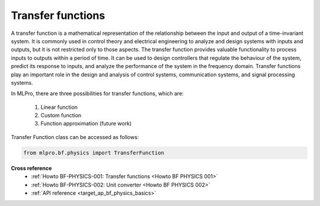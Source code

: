 .. _target_basics_physics_tf:
Transfer functions
==================

A transfer function is a mathematical representation of the relationship between the input and output of a time-invariant system.
It is commonly used in control theory and electrical engineering to analyze and design systems with inputs and outputs, but it is not restricted only to those aspects.
The transfer function provides valuable functionality to process inputs to outputs within a period of time.
It can be used to design controllers that regulate the behaviour of the system, predict its response to inputs, and analyze the performance of the system in the frequency domain.
Transfer functions play an important role in the design and analysis of control systems, communication systems, and signal processing systems.

.. image:: images/bf_physics_transferlearning.drawio.png
    :width: 500

In MLPro, there are three possibilities for transfer functions, which are:

    1. Linear function

    2. Custom function

    3. Function approximation (future work)

Transfer Function class can be accessed as follows:

.. code-block:: python

    from mlpro.bf.physics import TransferFunction


**Cross reference**
    + :ref:`Howto BF-PHYSICS-001: Transfer functions <Howto BF PHYSICS 001>`
    + :ref:`Howto BF-PHYSICS-002: Unit converter <Howto BF PHYSICS 002>`
    + :ref:`API reference <target_ap_bf_physics_basics>`